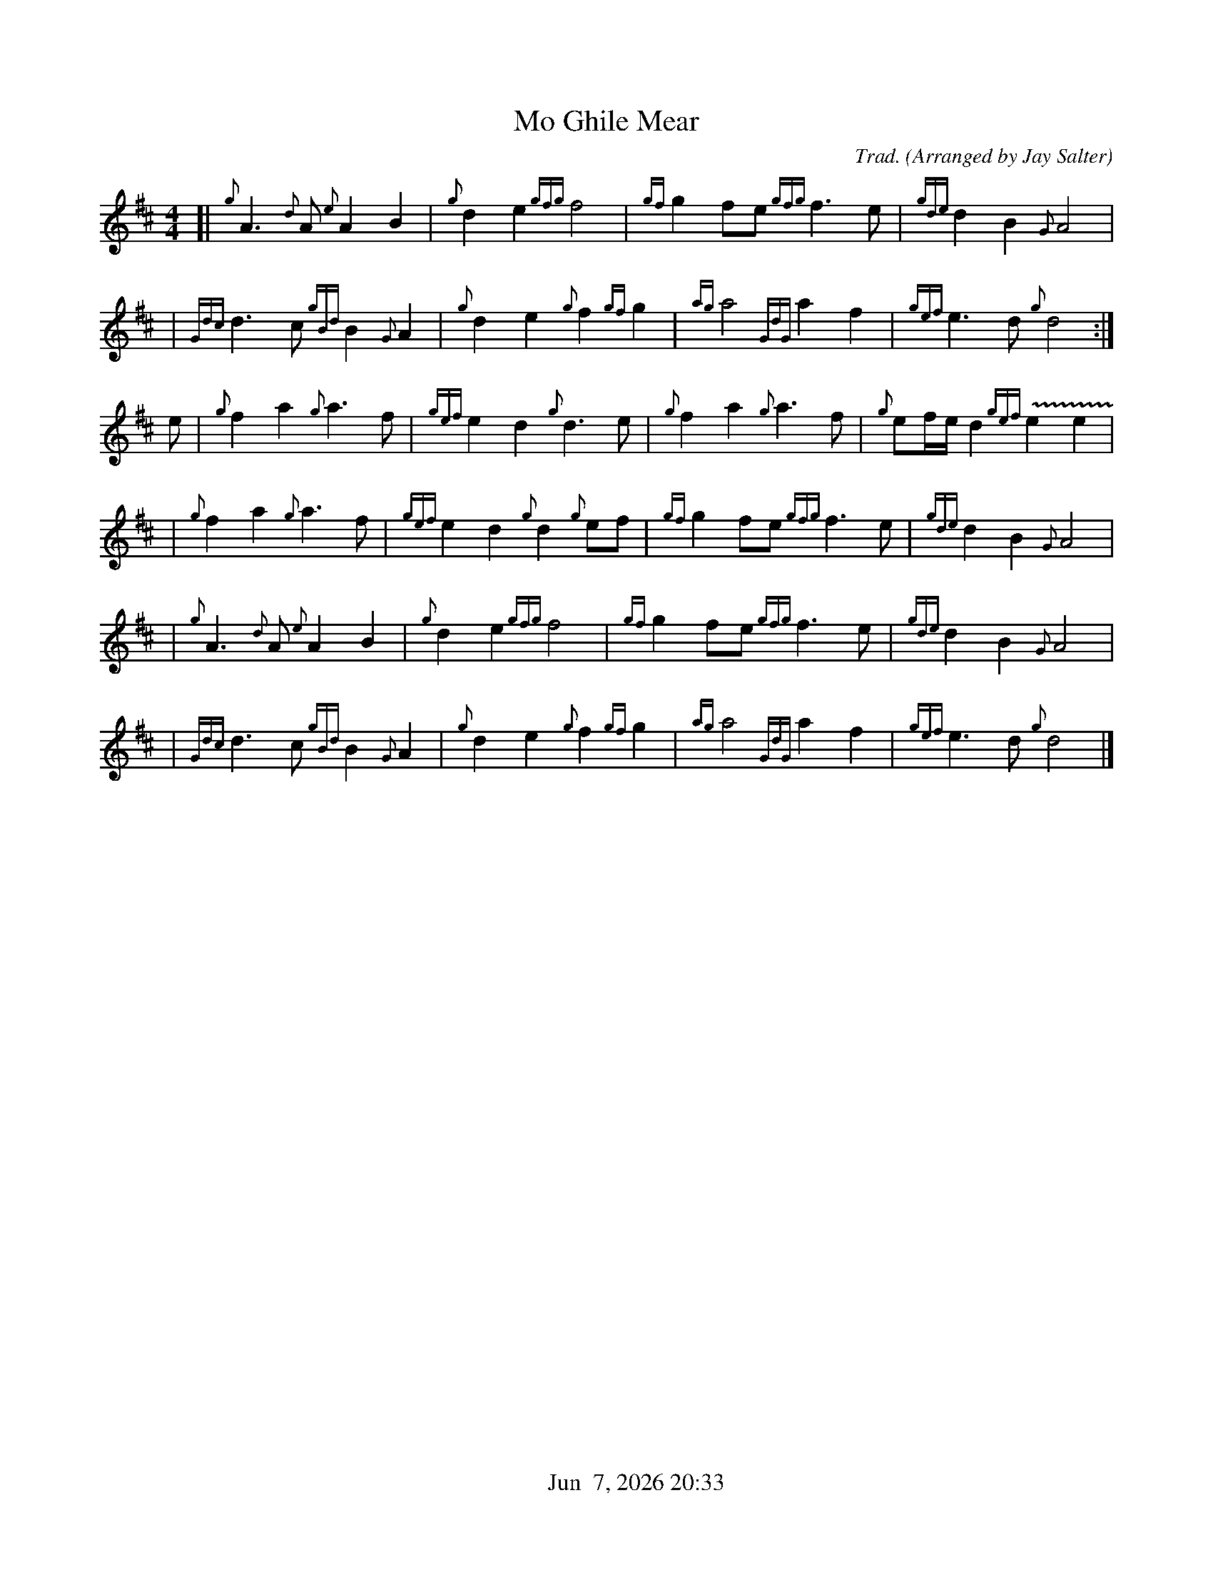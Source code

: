 %%straightflags false
%%flatbeams true
%%titleformat T0, R-1 C1
%%graceslurs false
%%footer "          $d"
X:2
T:Mo Ghile Mear
N:Irish tune
Z:Transcribed 1 July, 2010 by Stephen Beitzel
C:Trad. (Arranged by Jay Salter)
M:4/4
L:1/8
K:D
[| {g}A3{d}A {e}A2 B2 | {g}d2 e2 {gfg}f4 | {gf}g2 fe {gfg}f3 e | {gde}d2 B2 {G}A4 |
| {Gdc}d3c {gBd}B2 {G}A2 | {g}d2 e2 {g}f2 {gf}g2 | {ag}a4 {GdG}a2 f2 | {gef}e3 d{g}d4 :|]
e | {g}f2 a2{g}a3 f | {gef}e2 d2 {g}d3 e | {g}f2a2{g}a3f | {g}ef/e/ d2 {gef}+trill(+e2 e2+trill)+ |
| {g}f2 a2 {g}a3 f | {gef}e2 d2 {g}d2 {g}ef | {gf}g2 fe {gfg}f3 e | {gde}d2 B2 {G}A4 |
| {g}A3{d}A {e}A2 B2 | {g}d2 e2 {gfg}f4 | {gf}g2 fe {gfg}f3 e | {gde}d2 B2 {G}A4 |
| {Gdc}d3c {gBd}B2 {G}A2 | {g}d2 e2 {g}f2 {gf}g2 | {ag}a4 {GdG}a2 f2 | {gef}e3 d{g}d4 |]
